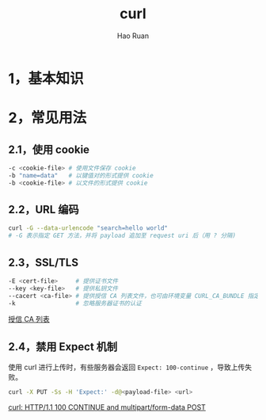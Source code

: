 #+TITLE:     curl
#+AUTHOR:    Hao Ruan
#+EMAIL:     ruanhao1116@gmail.com
#+LANGUAGE:  en
#+LINK_HOME: http://www.github.com/ruanhao
#+HTML_HEAD: <link rel="stylesheet" type="text/css" href="../css/style.css" />
#+OPTIONS:   H:2 num:nil \n:nil @:t ::t |:t ^:{} _:{} *:t TeX:t LaTeX:t
#+STARTUP:   showall


* 1，基本知识


* 2，常见用法

** 2.1，使用 cookie

#+BEGIN_SRC sh
  -c <cookie-file> # 使用文件保存 cookie
  -b "name=data"   # 以键值对的形式提供 cookie
  -b <cookie-file> # 以文件的形式提供 cookie
#+END_SRC

** 2.2，URL 编码

#+BEGIN_SRC sh
  curl -G --data-urlencode "search=hello world"
  # -G 表示指定 GET 方法，并将 payload 追加至 request uri 后（用 ? 分隔)
#+END_SRC

** 2.3，SSL/TLS

#+BEGIN_SRC sh
  -E <cert-file>     # 提供证书文件
  --key <key-file>   # 提供私钥文件
  --cacert <ca-file> # 提供授信 CA 列表文件，也可由环境变量 CURL_CA_BUNDLE 指定
  -k                 # 忽略服务器证书的认证
#+END_SRC

[[http://curl.haxx.se/ca/cacert.pem][授信 CA 列表]]

** 2.4，禁用 Expect 机制

使用 curl 进行上传时，有些服务器会返回 =Expect: 100-continue= ，导致上传失败。

#+BEGIN_SRC sh
  curl -X PUT -Ss -H 'Expect:' -d@<payload-file> <url>
#+END_SRC

[[http://www.iandennismiller.com/posts/curl-http1-1-100-continue-and-multipartform-data-post.html][curl: HTTP/1.1 100 CONTINUE and multipart/form-data POST]]
